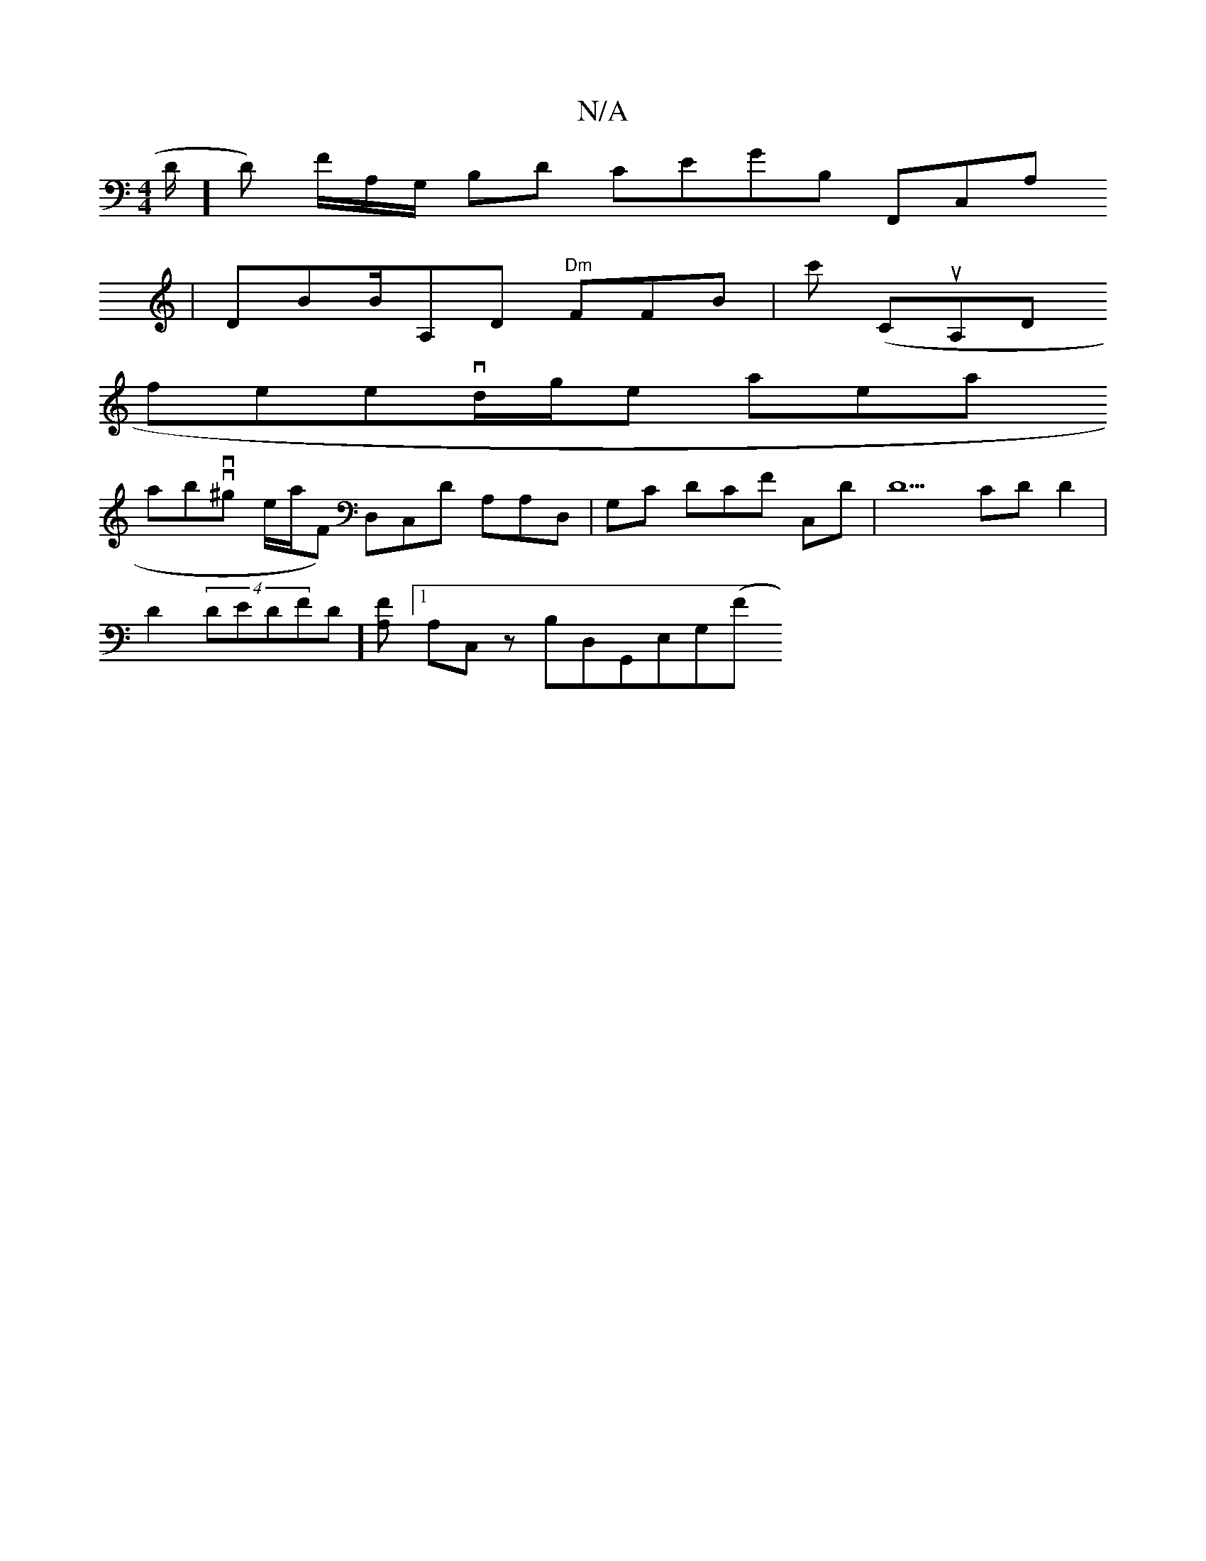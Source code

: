 X:1
T:N/A
M:4/4
R:N/A
K:Cmajor
,/D/]D) F/A,/G,/ B,D CEGB, F,,C,A,
| DBB/A,D "Dm"FFB | c' (CuA,D
wfintee-tivd/g/ell* la-re_sa yn,
abovv^g te/a/,F) D,C,D A,A,D, | ,G,C DCF ,2 C,D | D5 c,D D2|
D2 (4 DEDFD] [FA,2][1A,C, z B,D,G,,E,G,(F
